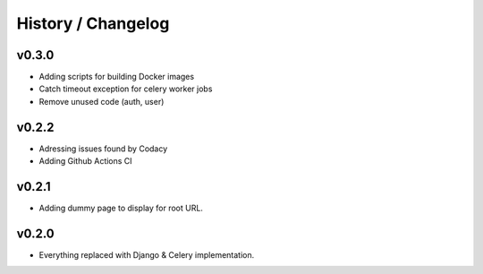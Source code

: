 ===================
History / Changelog
===================

------
v0.3.0
------

- Adding scripts for building Docker images
- Catch timeout exception for celery worker jobs
- Remove unused code (auth, user)

------
v0.2.2
------

- Adressing issues found by Codacy
- Adding Github Actions CI

------
v0.2.1
------

- Adding dummy page to display for root URL.

------
v0.2.0
------

- Everything replaced with Django & Celery implementation.
